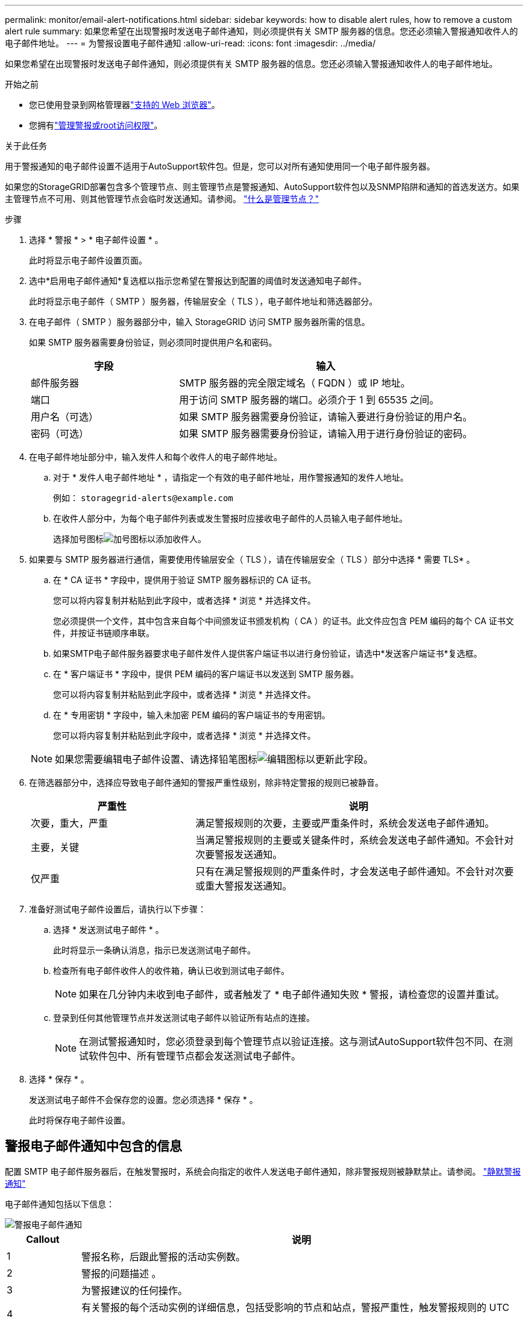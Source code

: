 ---
permalink: monitor/email-alert-notifications.html 
sidebar: sidebar 
keywords: how to disable alert rules, how to remove a custom alert rule 
summary: 如果您希望在出现警报时发送电子邮件通知，则必须提供有关 SMTP 服务器的信息。您还必须输入警报通知收件人的电子邮件地址。 
---
= 为警报设置电子邮件通知
:allow-uri-read: 
:icons: font
:imagesdir: ../media/


[role="lead"]
如果您希望在出现警报时发送电子邮件通知，则必须提供有关 SMTP 服务器的信息。您还必须输入警报通知收件人的电子邮件地址。

.开始之前
* 您已使用登录到网格管理器link:../admin/web-browser-requirements.html["支持的 Web 浏览器"]。
* 您拥有link:../admin/admin-group-permissions.html["管理警报或root访问权限"]。


.关于此任务
用于警报通知的电子邮件设置不适用于AutoSupport软件包。但是，您可以对所有通知使用同一个电子邮件服务器。

如果您的StorageGRID部署包含多个管理节点、则主管理节点是警报通知、AutoSupport软件包以及SNMP陷阱和通知的首选发送方。如果主管理节点不可用、则其他管理节点会临时发送通知。请参阅。 link:../primer/what-admin-node-is.html["什么是管理节点？"]

.步骤
. 选择 * 警报 * > * 电子邮件设置 * 。
+
此时将显示电子邮件设置页面。

. 选中*启用电子邮件通知*复选框以指示您希望在警报达到配置的阈值时发送通知电子邮件。
+
此时将显示电子邮件（ SMTP ）服务器，传输层安全（ TLS ），电子邮件地址和筛选器部分。

. 在电子邮件（ SMTP ）服务器部分中，输入 StorageGRID 访问 SMTP 服务器所需的信息。
+
如果 SMTP 服务器需要身份验证，则必须同时提供用户名和密码。

+
[cols="1a,2a"]
|===
| 字段 | 输入 


 a| 
邮件服务器
 a| 
SMTP 服务器的完全限定域名（ FQDN ）或 IP 地址。



 a| 
端口
 a| 
用于访问 SMTP 服务器的端口。必须介于 1 到 65535 之间。



 a| 
用户名（可选）
 a| 
如果 SMTP 服务器需要身份验证，请输入要进行身份验证的用户名。



 a| 
密码（可选）
 a| 
如果 SMTP 服务器需要身份验证，请输入用于进行身份验证的密码。

|===
. 在电子邮件地址部分中，输入发件人和每个收件人的电子邮件地址。
+
.. 对于 * 发件人电子邮件地址 * ，请指定一个有效的电子邮件地址，用作警报通知的发件人地址。
+
例如： `storagegrid-alerts@example.com`

.. 在收件人部分中，为每个电子邮件列表或发生警报时应接收电子邮件的人员输入电子邮件地址。
+
选择加号图标image:../media/icon_plus_sign_black_on_white.gif["加号图标"]以添加收件人。



. 如果要与 SMTP 服务器进行通信，需要使用传输层安全（ TLS ），请在传输层安全（ TLS ）部分中选择 * 需要 TLS* 。
+
.. 在 * CA 证书 * 字段中，提供用于验证 SMTP 服务器标识的 CA 证书。
+
您可以将内容复制并粘贴到此字段中，或者选择 * 浏览 * 并选择文件。

+
您必须提供一个文件，其中包含来自每个中间颁发证书颁发机构（ CA ）的证书。此文件应包含 PEM 编码的每个 CA 证书文件，并按证书链顺序串联。

.. 如果SMTP电子邮件服务器要求电子邮件发件人提供客户端证书以进行身份验证，请选中*发送客户端证书*复选框。
.. 在 * 客户端证书 * 字段中，提供 PEM 编码的客户端证书以发送到 SMTP 服务器。
+
您可以将内容复制并粘贴到此字段中，或者选择 * 浏览 * 并选择文件。

.. 在 * 专用密钥 * 字段中，输入未加密 PEM 编码的客户端证书的专用密钥。
+
您可以将内容复制并粘贴到此字段中，或者选择 * 浏览 * 并选择文件。

+

NOTE: 如果您需要编辑电子邮件设置、请选择铅笔图标image:../media/icon_edit_tm.png["编辑图标"]以更新此字段。



. 在筛选器部分中，选择应导致电子邮件通知的警报严重性级别，除非特定警报的规则已被静音。
+
[cols="1a,2a"]
|===
| 严重性 | 说明 


 a| 
次要，重大，严重
 a| 
满足警报规则的次要，主要或严重条件时，系统会发送电子邮件通知。



 a| 
主要，关键
 a| 
当满足警报规则的主要或关键条件时，系统会发送电子邮件通知。不会针对次要警报发送通知。



 a| 
仅严重
 a| 
只有在满足警报规则的严重条件时，才会发送电子邮件通知。不会针对次要或重大警报发送通知。

|===
. 准备好测试电子邮件设置后，请执行以下步骤：
+
.. 选择 * 发送测试电子邮件 * 。
+
此时将显示一条确认消息，指示已发送测试电子邮件。

.. 检查所有电子邮件收件人的收件箱，确认已收到测试电子邮件。
+

NOTE: 如果在几分钟内未收到电子邮件，或者触发了 * 电子邮件通知失败 * 警报，请检查您的设置并重试。

.. 登录到任何其他管理节点并发送测试电子邮件以验证所有站点的连接。
+

NOTE: 在测试警报通知时，您必须登录到每个管理节点以验证连接。这与测试AutoSupport软件包不同、在测试软件包中、所有管理节点都会发送测试电子邮件。



. 选择 * 保存 * 。
+
发送测试电子邮件不会保存您的设置。您必须选择 * 保存 * 。

+
此时将保存电子邮件设置。





== 警报电子邮件通知中包含的信息

配置 SMTP 电子邮件服务器后，在触发警报时，系统会向指定的收件人发送电子邮件通知，除非警报规则被静默禁止。请参阅。 link:silencing-alert-notifications.html["静默警报通知"]

电子邮件通知包括以下信息：

image::../media/alerts_email_notification.png[警报电子邮件通知]

[cols="1a,6a"]
|===
| Callout | 说明 


 a| 
1
 a| 
警报名称，后跟此警报的活动实例数。



 a| 
2
 a| 
警报的问题描述 。



 a| 
3
 a| 
为警报建议的任何操作。



 a| 
4
 a| 
有关警报的每个活动实例的详细信息，包括受影响的节点和站点，警报严重性，触发警报规则的 UTC 时间以及受影响作业和服务的名称。



 a| 
5
 a| 
发送通知的管理节点的主机名。

|===


== 如何对警报进行分组

为了防止在触发警报时发送过多的电子邮件通知， StorageGRID 会尝试在同一通知中对多个警报进行分组。

有关 StorageGRID 如何在电子邮件通知中对多个警报进行分组的示例，请参见下表。

[cols="1a,1a"]
|===
| 行为 | 示例 


 a| 
每个警报通知仅适用于同名警报。如果同时触发两个名称不同的警报，则会发送两封电子邮件通知。
 a| 
* 警报 A 会同时在两个节点上触发。仅发送一个通知。
* 节点 1 上触发警报 A ，节点 2 上同时触发警报 B 。系统会发送两个通知—每个警报一个。




 a| 
对于特定节点上的特定警报，如果达到阈值的严重性超过一个，则仅针对最严重警报发送通知。
 a| 
* 此时将触发警报 A ，并达到次要，主要和严重警报阈值。系统会为严重警报发送一条通知。




 a| 
首次触发警报时， StorageGRID 会等待 2 分钟，然后再发送通知。如果在此期间触发了其他同名警报，则 StorageGRID 会在初始通知中对所有警报进行分组。​
 a| 
. 警报A在08：00在节点1上触发。不会发送任何通知。
. 警报A在节点2上于08：01触发。不会发送任何通知。
. 在08：02时、系统会发送通知以报告这两个警报实例。




 a| 
如果触发另一个同名警报， StorageGRID 将等待 10 分钟，然后再发送新通知。新通知会报告所有活动警报（当前未静音的警报），即使先前已报告这些警报也是如此。
 a| 
. 警报A在08：00在节点1上触发。通知将在08：02发送。
. 警报A于08：05在节点2上触发。第二个通知将在08：15 (10分钟后)发送。此时将报告这两个节点。




 a| 
如果当前存在多个同名警报且其中一个警报已解决，则在已解决警报的节点上重新出现此警报时，不会发送新通知。
 a| 
. 已针对节点 1 触发警报 A 。此时将发送通知。
. 已针对节点 2 触发警报 A 。此时将发送第二个通知。
. 已解决节点 2 的警报 A ，但此警报对于节点 1 仍处于活动状态。
. 此时将再次触发节点 2 的警报 A 。不会发送任何新通知，因为此警报对于节点 1 仍处于活动状态。




 a| 
StorageGRID 会继续每 7 天发送一次电子邮件通知，直到所有警报实例均已解决或警报规则已静音为止。
 a| 
. 3 月 8 日为节点 1 触发警报 A 。此时将发送通知。
. 警报 A 未解决或静音。其他通知将于 3 月 15 日， 3 月 22 日， 3 月 29 日等时间发送。


|===


== 对警报电子邮件通知进行故障排除

如果触发了 * 电子邮件通知失败 * 警报，或者您无法收到测试警报电子邮件通知，请按照以下步骤解决问题描述 。

.开始之前
* 您已使用登录到网格管理器link:../admin/web-browser-requirements.html["支持的 Web 浏览器"]。
* 您拥有link:../admin/admin-group-permissions.html["管理警报或root访问权限"]。


.步骤
. 验证设置。
+
.. 选择 * 警报 * > * 电子邮件设置 * 。
.. 验证电子邮件（ SMTP ）服务器设置是否正确。
.. 验证您是否为收件人指定了有效的电子邮件地址。


. 检查垃圾邮件筛选器，确保电子邮件未发送到垃圾文件夹。
. 请您的电子邮件管理员确认来自发件人地址的电子邮件未被阻止。
. 收集管理节点的日志文件，然后联系技术支持。
+
技术支持可以使用日志中的信息帮助确定出现问题的原因。例如， prometheus.log 文件在连接到您指定的服务器时可能会显示错误。

+
请参阅。 link:collecting-log-files-and-system-data.html["收集日志文件和系统数据"]



